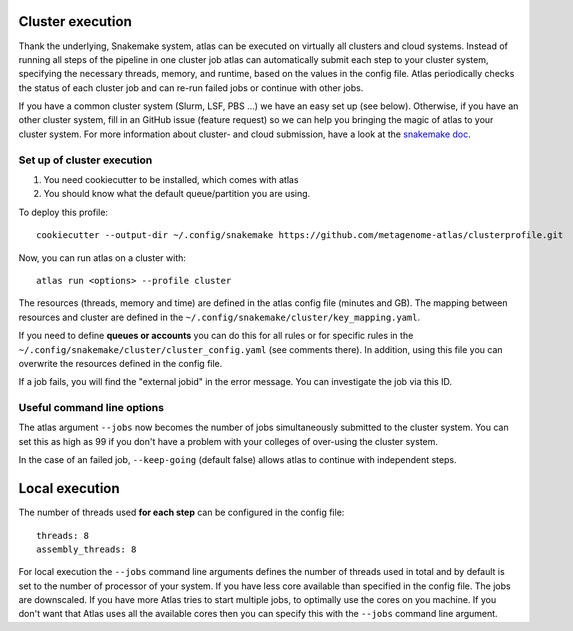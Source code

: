 .. _`snakemake profile`: https://github.com/metagenome-atlas/clusterprofile

.. _cluster:

Cluster execution
=================

Thank the underlying, Snakemake system, atlas can be executed on virtually all clusters and cloud systems. Instead of running all steps of the pipeline in one cluster job atlas can automatically submit each step to your cluster system, specifying the necessary threads, memory, and runtime, based on the values in the config file. Atlas periodically checks the status of each cluster job and can re-run failed jobs or continue with other jobs.


If you have a common cluster system (Slurm, LSF, PBS ...) we have an easy set up (see below). Otherwise, if you have an other cluster system, fill in an GitHub issue (feature request) so we can help you bringing the magic of atlas to your cluster system.
For more information about cluster- and cloud submission, have a look at the `snakemake doc <https://snakemake.readthedocs.io/en/stable/executable.html>`_.

Set up of cluster execution
---------------------------

1. You need cookiecutter to be installed, which comes with atlas

2. You should know what the default queue/partition you are using.

To deploy this profile::

    cookiecutter --output-dir ~/.config/snakemake https://github.com/metagenome-atlas/clusterprofile.git

Now, you can run atlas on a cluster with::

    atlas run <options> --profile cluster


The resources (threads, memory and time) are defined in the atlas config file (minutes and GB). The mapping between  resources and cluster are defined in the ``~/.config/snakemake/cluster/key_mapping.yaml``.


If you need to define **queues or accounts** you can do this for all rules or for specific rules in the ``~/.config/snakemake/cluster/cluster_config.yaml`` (see comments there).
In addition, using this file you can overwrite the resources defined  in the config file.


If a job fails, you will find the "external jobid" in the error message.
You can investigate the job via this ID.


Useful command line options
----------------------------

The atlas argument ``--jobs`` now becomes the number of jobs simultaneously submitted to the cluster system. You can set this as high as 99 if you don't have a problem with your colleges of over-using the cluster system.

In the case of an failed job, ``--keep-going`` (default false)  allows atlas to continue with independent steps.




.. _local:

Local execution
===============
The number of threads used **for each step** can be configured in the config file::

  threads: 8
  assembly_threads: 8

For local execution the ``--jobs`` command line arguments defines the number of threads used in total and by default is set to the number of processor of your system. If you have less core available than specified in the config file. The jobs are downscaled. If you have more Atlas tries to start multiple jobs, to optimally use the cores on you machine.
If you don't want that Atlas uses all the available cores then you can specify this with the ``--jobs`` command line argument.
